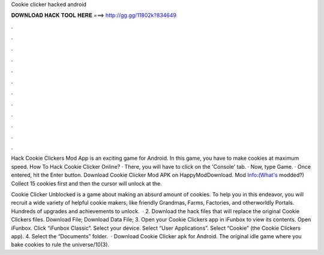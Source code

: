 Cookie clicker hacked android



𝐃𝐎𝐖𝐍𝐋𝐎𝐀𝐃 𝐇𝐀𝐂𝐊 𝐓𝐎𝐎𝐋 𝐇𝐄𝐑𝐄 ===> http://gg.gg/11802k?834649



.



.



.



.



.



.



.



.



.



.



.



.

Hack Cookie Clickers Mod App is an exciting game for Android. In this game, you have to make cookies at maximum speed. How To Hack Cookie Clicker Online? · There, you will have to click on the 'Console' tab. · Now, type Game. · Once entered, hit the Enter button. Download Cookie Clicker Mod APK on HappyModDownload. Mod Info:(What's modded?) Collect 15 cookies first and then the cursor will unlock at the.

Cookie Clicker Unblocked is a game about making an absurd amount of cookies. To help you in this endeavor, you will recruit a wide variety of helpful cookie makers, like friendly Grandmas, Farms, Factories, and otherworldly Portals. Hundreds of upgrades and achievements to unlock.  · 2. Download the hack files that will replace the original Cookie Clickers files. Download  File; Download Data File; 3. Open your Cookie Clickers app in iFunbox to view its contents. Open iFunbox. Click “iFunbox Classic”. Select your device. Select “User Applications”. Select “Cookie” (the Cookie Clickers app). 4. Select the “Documents” folder.  · Download Cookie Clicker apk for Android. The original idle game where you bake cookies to rule the universe/10(3).
